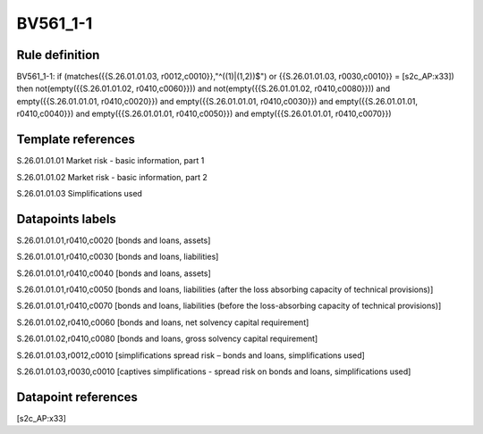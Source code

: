 =========
BV561_1-1
=========

Rule definition
---------------

BV561_1-1: if (matches({{S.26.01.01.03, r0012,c0010}},"^((1)|(1,2))$") or {{S.26.01.01.03, r0030,c0010}} = [s2c_AP:x33]) then not(empty({{S.26.01.01.02, r0410,c0060}})) and not(empty({{S.26.01.01.02, r0410,c0080}})) and empty({{S.26.01.01.01, r0410,c0020}}) and empty({{S.26.01.01.01, r0410,c0030}}) and empty({{S.26.01.01.01, r0410,c0040}}) and empty({{S.26.01.01.01, r0410,c0050}}) and empty({{S.26.01.01.01, r0410,c0070}})


Template references
-------------------

S.26.01.01.01 Market risk - basic information, part 1

S.26.01.01.02 Market risk - basic information, part 2

S.26.01.01.03 Simplifications used


Datapoints labels
-----------------

S.26.01.01.01,r0410,c0020 [bonds and loans, assets]

S.26.01.01.01,r0410,c0030 [bonds and loans, liabilities]

S.26.01.01.01,r0410,c0040 [bonds and loans, assets]

S.26.01.01.01,r0410,c0050 [bonds and loans, liabilities (after the loss absorbing capacity of technical provisions)]

S.26.01.01.01,r0410,c0070 [bonds and loans, liabilities (before the loss-absorbing capacity of technical provisions)]

S.26.01.01.02,r0410,c0060 [bonds and loans, net solvency capital requirement]

S.26.01.01.02,r0410,c0080 [bonds and loans, gross solvency capital requirement]

S.26.01.01.03,r0012,c0010 [simplifications spread risk – bonds and loans, simplifications used]

S.26.01.01.03,r0030,c0010 [captives simplifications - spread risk on bonds and loans, simplifications used]



Datapoint references
--------------------

[s2c_AP:x33]